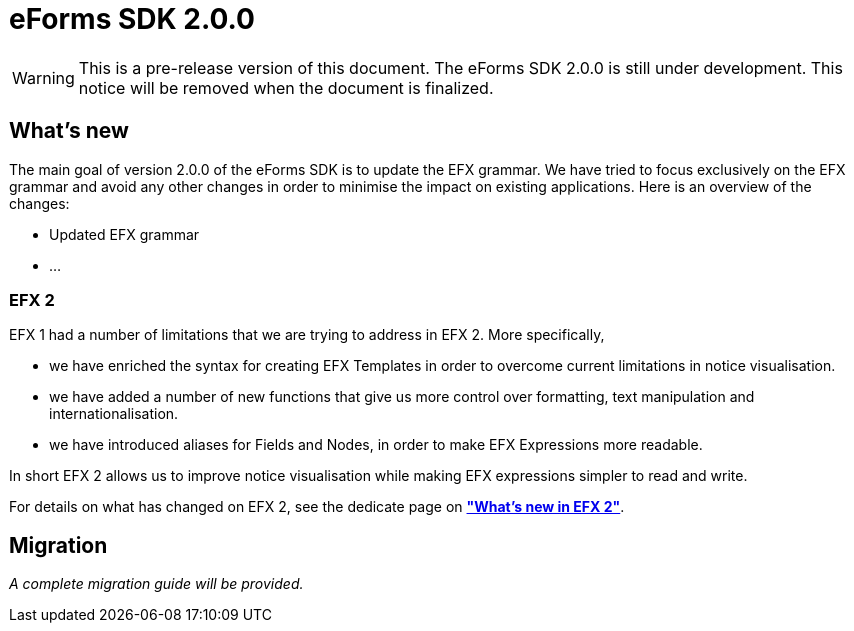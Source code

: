 = eForms SDK 2.0.0

WARNING: This is a pre-release version of this document. 
 The eForms SDK 2.0.0 is still under development.
 This notice will be removed when the document is finalized.

== What's new

The main goal of version 2.0.0 of the eForms SDK is to update the EFX grammar. We have tried to focus exclusively on the EFX grammar and avoid any other changes in order to minimise the impact on existing applications. Here is an overview of the changes:

* Updated EFX grammar
* ...

=== EFX 2

EFX 1 had a number of limitations that we are trying to address in EFX 2. More specifically, 

* we have enriched the syntax for creating EFX Templates in order to overcome current limitations in notice visualisation.
* we have added a number of new functions that give us more control over formatting, text manipulation and internationalisation.
* we have introduced aliases for Fields and Nodes, in order to make EFX Expressions more readable.   

In short EFX 2 allows us to improve notice visualisation while making EFX expressions simpler to read and write.

For details on what has changed on EFX 2, see the dedicate page on xref:sdk2/efx2.adoc[*"What's new in EFX 2"*].

== Migration

_A complete migration guide will be provided._
